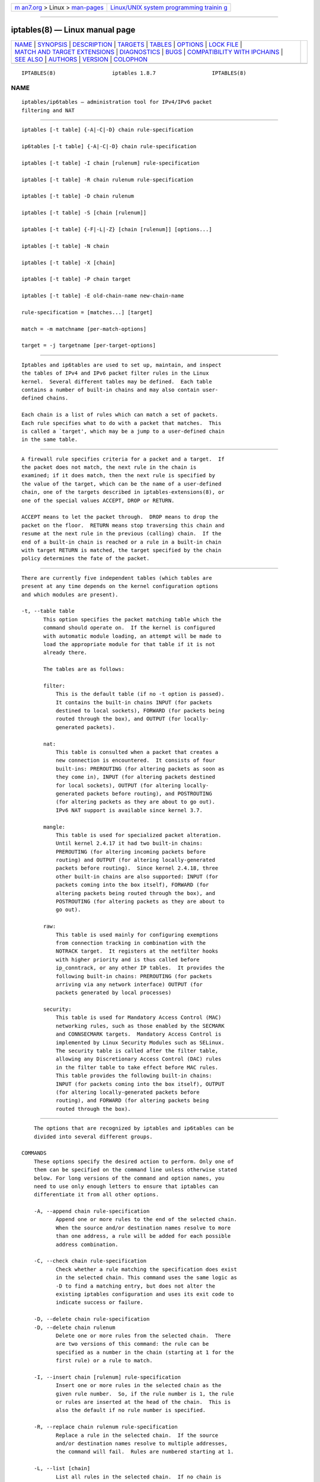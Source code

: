 .. container:: page-top

.. container:: nav-bar

   +----------------------------------+----------------------------------+
   | `m                               | `Linux/UNIX system programming   |
   | an7.org <../../../index.html>`__ | trainin                          |
   | > Linux >                        | g <http://man7.org/training/>`__ |
   | `man-pages <../index.html>`__    |                                  |
   +----------------------------------+----------------------------------+

--------------

iptables(8) — Linux manual page
===============================

+-----------------------------------+-----------------------------------+
| `NAME <#NAME>`__ \|               |                                   |
| `SYNOPSIS <#SYNOPSIS>`__ \|       |                                   |
| `DESCRIPTION <#DESCRIPTION>`__ \| |                                   |
| `TARGETS <#TARGETS>`__ \|         |                                   |
| `TABLES <#TABLES>`__ \|           |                                   |
| `OPTIONS <#OPTIONS>`__ \|         |                                   |
| `LOCK FILE <#LOCK_FILE>`__ \|     |                                   |
| `MATCH AND TARGET EXTENSIONS      |                                   |
| <#MATCH_AND_TARGET_EXTENSIONS>`__ |                                   |
| \| `DIAGNOSTICS <#DIAGNOSTICS>`__ |                                   |
| \| `BUGS <#BUGS>`__ \|            |                                   |
| `COMPATIBILITY WITH IPCHAINS      |                                   |
| <#COMPATIBILITY_WITH_IPCHAINS>`__ |                                   |
| \| `SEE ALSO <#SEE_ALSO>`__ \|    |                                   |
| `AUTHORS <#AUTHORS>`__ \|         |                                   |
| `VERSION <#VERSION>`__ \|         |                                   |
| `COLOPHON <#COLOPHON>`__          |                                   |
+-----------------------------------+-----------------------------------+
| .. container:: man-search-box     |                                   |
+-----------------------------------+-----------------------------------+

::

   IPTABLES(8)                  iptables 1.8.7                  IPTABLES(8)

NAME
-------------------------------------------------

::

          iptables/ip6tables — administration tool for IPv4/IPv6 packet
          filtering and NAT


---------------------------------------------------------

::

          iptables [-t table] {-A|-C|-D} chain rule-specification

          ip6tables [-t table] {-A|-C|-D} chain rule-specification

          iptables [-t table] -I chain [rulenum] rule-specification

          iptables [-t table] -R chain rulenum rule-specification

          iptables [-t table] -D chain rulenum

          iptables [-t table] -S [chain [rulenum]]

          iptables [-t table] {-F|-L|-Z} [chain [rulenum]] [options...]

          iptables [-t table] -N chain

          iptables [-t table] -X [chain]

          iptables [-t table] -P chain target

          iptables [-t table] -E old-chain-name new-chain-name

          rule-specification = [matches...] [target]

          match = -m matchname [per-match-options]

          target = -j targetname [per-target-options]


---------------------------------------------------------------

::

          Iptables and ip6tables are used to set up, maintain, and inspect
          the tables of IPv4 and IPv6 packet filter rules in the Linux
          kernel.  Several different tables may be defined.  Each table
          contains a number of built-in chains and may also contain user-
          defined chains.

          Each chain is a list of rules which can match a set of packets.
          Each rule specifies what to do with a packet that matches.  This
          is called a `target', which may be a jump to a user-defined chain
          in the same table.


-------------------------------------------------------

::

          A firewall rule specifies criteria for a packet and a target.  If
          the packet does not match, the next rule in the chain is
          examined; if it does match, then the next rule is specified by
          the value of the target, which can be the name of a user-defined
          chain, one of the targets described in iptables-extensions(8), or
          one of the special values ACCEPT, DROP or RETURN.

          ACCEPT means to let the packet through.  DROP means to drop the
          packet on the floor.  RETURN means stop traversing this chain and
          resume at the next rule in the previous (calling) chain.  If the
          end of a built-in chain is reached or a rule in a built-in chain
          with target RETURN is matched, the target specified by the chain
          policy determines the fate of the packet.


-----------------------------------------------------

::

          There are currently five independent tables (which tables are
          present at any time depends on the kernel configuration options
          and which modules are present).

          -t, --table table
                 This option specifies the packet matching table which the
                 command should operate on.  If the kernel is configured
                 with automatic module loading, an attempt will be made to
                 load the appropriate module for that table if it is not
                 already there.

                 The tables are as follows:

                 filter:
                     This is the default table (if no -t option is passed).
                     It contains the built-in chains INPUT (for packets
                     destined to local sockets), FORWARD (for packets being
                     routed through the box), and OUTPUT (for locally-
                     generated packets).

                 nat:
                     This table is consulted when a packet that creates a
                     new connection is encountered.  It consists of four
                     built-ins: PREROUTING (for altering packets as soon as
                     they come in), INPUT (for altering packets destined
                     for local sockets), OUTPUT (for altering locally-
                     generated packets before routing), and POSTROUTING
                     (for altering packets as they are about to go out).
                     IPv6 NAT support is available since kernel 3.7.

                 mangle:
                     This table is used for specialized packet alteration.
                     Until kernel 2.4.17 it had two built-in chains:
                     PREROUTING (for altering incoming packets before
                     routing) and OUTPUT (for altering locally-generated
                     packets before routing).  Since kernel 2.4.18, three
                     other built-in chains are also supported: INPUT (for
                     packets coming into the box itself), FORWARD (for
                     altering packets being routed through the box), and
                     POSTROUTING (for altering packets as they are about to
                     go out).

                 raw:
                     This table is used mainly for configuring exemptions
                     from connection tracking in combination with the
                     NOTRACK target.  It registers at the netfilter hooks
                     with higher priority and is thus called before
                     ip_conntrack, or any other IP tables.  It provides the
                     following built-in chains: PREROUTING (for packets
                     arriving via any network interface) OUTPUT (for
                     packets generated by local processes)

                 security:
                     This table is used for Mandatory Access Control (MAC)
                     networking rules, such as those enabled by the SECMARK
                     and CONNSECMARK targets.  Mandatory Access Control is
                     implemented by Linux Security Modules such as SELinux.
                     The security table is called after the filter table,
                     allowing any Discretionary Access Control (DAC) rules
                     in the filter table to take effect before MAC rules.
                     This table provides the following built-in chains:
                     INPUT (for packets coming into the box itself), OUTPUT
                     (for altering locally-generated packets before
                     routing), and FORWARD (for altering packets being
                     routed through the box).


-------------------------------------------------------

::

          The options that are recognized by iptables and ip6tables can be
          divided into several different groups.

      COMMANDS
          These options specify the desired action to perform. Only one of
          them can be specified on the command line unless otherwise stated
          below. For long versions of the command and option names, you
          need to use only enough letters to ensure that iptables can
          differentiate it from all other options.

          -A, --append chain rule-specification
                 Append one or more rules to the end of the selected chain.
                 When the source and/or destination names resolve to more
                 than one address, a rule will be added for each possible
                 address combination.

          -C, --check chain rule-specification
                 Check whether a rule matching the specification does exist
                 in the selected chain. This command uses the same logic as
                 -D to find a matching entry, but does not alter the
                 existing iptables configuration and uses its exit code to
                 indicate success or failure.

          -D, --delete chain rule-specification
          -D, --delete chain rulenum
                 Delete one or more rules from the selected chain.  There
                 are two versions of this command: the rule can be
                 specified as a number in the chain (starting at 1 for the
                 first rule) or a rule to match.

          -I, --insert chain [rulenum] rule-specification
                 Insert one or more rules in the selected chain as the
                 given rule number.  So, if the rule number is 1, the rule
                 or rules are inserted at the head of the chain.  This is
                 also the default if no rule number is specified.

          -R, --replace chain rulenum rule-specification
                 Replace a rule in the selected chain.  If the source
                 and/or destination names resolve to multiple addresses,
                 the command will fail.  Rules are numbered starting at 1.

          -L, --list [chain]
                 List all rules in the selected chain.  If no chain is
                 selected, all chains are listed. Like every other iptables
                 command, it applies to the specified table (filter is the
                 default), so NAT rules get listed by
                  iptables -t nat -n -L
                 Please note that it is often used with the -n option, in
                 order to avoid long reverse DNS lookups.  It is legal to
                 specify the -Z (zero) option as well, in which case the
                 chain(s) will be atomically listed and zeroed.  The exact
                 output is affected by the other arguments given. The exact
                 rules are suppressed until you use
                  iptables -L -v
                 or iptables-save(8).

          -S, --list-rules [chain]
                 Print all rules in the selected chain.  If no chain is
                 selected, all chains are printed like iptables-save. Like
                 every other iptables command, it applies to the specified
                 table (filter is the default).

          -F, --flush [chain]
                 Flush the selected chain (all the chains in the table if
                 none is given).  This is equivalent to deleting all the
                 rules one by one.

          -Z, --zero [chain [rulenum]]
                 Zero the packet and byte counters in all chains, or only
                 the given chain, or only the given rule in a chain. It is
                 legal to specify the -L, --list (list) option as well, to
                 see the counters immediately before they are cleared. (See
                 above.)

          -N, --new-chain chain
                 Create a new user-defined chain by the given name.  There
                 must be no target of that name already.

          -X, --delete-chain [chain]
                 Delete the optional user-defined chain specified.  There
                 must be no references to the chain.  If there are, you
                 must delete or replace the referring rules before the
                 chain can be deleted.  The chain must be empty, i.e. not
                 contain any rules.  If no argument is given, it will
                 attempt to delete every non-builtin chain in the table.

          -P, --policy chain target
                 Set the policy for the built-in (non-user-defined) chain
                 to the given target.  The policy target must be either
                 ACCEPT or DROP.

          -E, --rename-chain old-chain new-chain
                 Rename the user specified chain to the user supplied name.
                 This is cosmetic, and has no effect on the structure of
                 the table.

          -h     Help.  Give a (currently very brief) description of the
                 command syntax.

      PARAMETERS
          The following parameters make up a rule specification (as used in
          the add, delete, insert, replace and append commands).

          -4, --ipv4
                 This option has no effect in iptables and iptables-
                 restore.  If a rule using the -4 option is inserted with
                 (and only with) ip6tables-restore, it will be silently
                 ignored. Any other uses will throw an error. This option
                 allows IPv4 and IPv6 rules in a single rule file for use
                 with both iptables-restore and ip6tables-restore.

          -6, --ipv6
                 If a rule using the -6 option is inserted with (and only
                 with) iptables-restore, it will be silently ignored. Any
                 other uses will throw an error. This option allows IPv4
                 and IPv6 rules in a single rule file for use with both
                 iptables-restore and ip6tables-restore.  This option has
                 no effect in ip6tables and ip6tables-restore.

          [!] -p, --protocol protocol
                 The protocol of the rule or of the packet to check.  The
                 specified protocol can be one of tcp, udp, udplite, icmp,
                 icmpv6,esp, ah, sctp, mh or the special keyword "all", or
                 it can be a numeric value, representing one of these
                 protocols or a different one.  A protocol name from
                 /etc/protocols is also allowed.  A "!" argument before the
                 protocol inverts the test.  The number zero is equivalent
                 to all. "all" will match with all protocols and is taken
                 as default when this option is omitted.  Note that, in
                 ip6tables, IPv6 extension headers except esp are not
                 allowed.  esp and ipv6-nonext can be used with Kernel
                 version 2.6.11 or later.  The number zero is equivalent to
                 all, which means that you cannot test the protocol field
                 for the value 0 directly. To match on a HBH header, even
                 if it were the last, you cannot use -p 0, but always need
                 -m hbh.

          [!] -s, --source address[/mask][,...]
                 Source specification. Address can be either a network
                 name, a hostname, a network IP address (with /mask), or a
                 plain IP address. Hostnames will be resolved once only,
                 before the rule is submitted to the kernel.  Please note
                 that specifying any name to be resolved with a remote
                 query such as DNS is a really bad idea.  The mask can be
                 either an ipv4 network mask (for iptables) or a plain
                 number, specifying the number of 1's at the left side of
                 the network mask.  Thus, an iptables mask of 24 is
                 equivalent to 255.255.255.0.  A "!" argument before the
                 address specification inverts the sense of the address.
                 The flag --src is an alias for this option.  Multiple
                 addresses can be specified, but this will expand to
                 multiple rules (when adding with -A), or will cause
                 multiple rules to be deleted (with -D).

          [!] -d, --destination address[/mask][,...]
                 Destination specification.  See the description of the -s
                 (source) flag for a detailed description of the syntax.
                 The flag --dst is an alias for this option.

          -m, --match match
                 Specifies a match to use, that is, an extension module
                 that tests for a specific property. The set of matches
                 make up the condition under which a target is invoked.
                 Matches are evaluated first to last as specified on the
                 command line and work in short-circuit fashion, i.e. if
                 one extension yields false, evaluation will stop.

          -j, --jump target
                 This specifies the target of the rule; i.e., what to do if
                 the packet matches it.  The target can be a user-defined
                 chain (other than the one this rule is in), one of the
                 special builtin targets which decide the fate of the
                 packet immediately, or an extension (see EXTENSIONS
                 below).  If this option is omitted in a rule (and -g is
                 not used), then matching the rule will have no effect on
                 the packet's fate, but the counters on the rule will be
                 incremented.

          -g, --goto chain
                 This specifies that the processing should continue in a
                 user specified chain. Unlike the --jump option return will
                 not continue processing in this chain but instead in the
                 chain that called us via --jump.

          [!] -i, --in-interface name
                 Name of an interface via which a packet was received (only
                 for packets entering the INPUT, FORWARD and PREROUTING
                 chains).  When the "!" argument is used before the
                 interface name, the sense is inverted.  If the interface
                 name ends in a "+", then any interface which begins with
                 this name will match.  If this option is omitted, any
                 interface name will match.

          [!] -o, --out-interface name
                 Name of an interface via which a packet is going to be
                 sent (for packets entering the FORWARD, OUTPUT and
                 POSTROUTING chains).  When the "!" argument is used before
                 the interface name, the sense is inverted.  If the
                 interface name ends in a "+", then any interface which
                 begins with this name will match.  If this option is
                 omitted, any interface name will match.

          [!] -f, --fragment
                 This means that the rule only refers to second and further
                 IPv4 fragments of fragmented packets.  Since there is no
                 way to tell the source or destination ports of such a
                 packet (or ICMP type), such a packet will not match any
                 rules which specify them.  When the "!" argument precedes
                 the "-f" flag, the rule will only match head fragments, or
                 unfragmented packets. This option is IPv4 specific, it is
                 not available in ip6tables.

          -c, --set-counters packets bytes
                 This enables the administrator to initialize the packet
                 and byte counters of a rule (during INSERT, APPEND,
                 REPLACE operations).

      OTHER OPTIONS
          The following additional options can be specified:

          -v, --verbose
                 Verbose output.  This option makes the list command show
                 the interface name, the rule options (if any), and the TOS
                 masks.  The packet and byte counters are also listed, with
                 the suffix 'K', 'M' or 'G' for 1000, 1,000,000 and
                 1,000,000,000 multipliers respectively (but see the -x
                 flag to change this).  For appending, insertion, deletion
                 and replacement, this causes detailed information on the
                 rule or rules to be printed. -v may be specified multiple
                 times to possibly emit more detailed debug statements.

          -w, --wait [seconds]
                 Wait for the xtables lock.  To prevent multiple instances
                 of the program from running concurrently, an attempt will
                 be made to obtain an exclusive lock at launch.  By
                 default, the program will exit if the lock cannot be
                 obtained.  This option will make the program wait
                 (indefinitely or for optional seconds) until the exclusive
                 lock can be obtained.

          -W, --wait-interval microseconds
                 Interval to wait per each iteration.  When running latency
                 sensitive applications, waiting for the xtables lock for
                 extended durations may not be acceptable. This option will
                 make each iteration take the amount of time specified. The
                 default interval is 1 second. This option only works with
                 -w.

          -n, --numeric
                 Numeric output.  IP addresses and port numbers will be
                 printed in numeric format.  By default, the program will
                 try to display them as host names, network names, or
                 services (whenever applicable).

          -x, --exact
                 Expand numbers.  Display the exact value of the packet and
                 byte counters, instead of only the rounded number in K's
                 (multiples of 1000) M's (multiples of 1000K) or G's
                 (multiples of 1000M).  This option is only relevant for
                 the -L command.

          --line-numbers
                 When listing rules, add line numbers to the beginning of
                 each rule, corresponding to that rule's position in the
                 chain.

          --modprobe=command
                 When adding or inserting rules into a chain, use command
                 to load any necessary modules (targets, match extensions,
                 etc).


-----------------------------------------------------------

::

          iptables uses the /run/xtables.lock file to take an exclusive
          lock at launch.

          The XTABLES_LOCKFILE environment variable can be used to override
          the default setting.


-----------------------------------------------------------------------------------------------

::

          iptables can use extended packet matching and target modules.  A
          list of these is available in the iptables-extensions(8) manpage.


---------------------------------------------------------------

::

          Various error messages are printed to standard error.  The exit
          code is 0 for correct functioning.  Errors which appear to be
          caused by invalid or abused command line parameters cause an exit
          code of 2, and other errors cause an exit code of 1.


-------------------------------------------------

::

          Bugs?  What's this? ;-) Well, you might want to have a look at
          http://bugzilla.netfilter.org/


-----------------------------------------------------------------------------------------------

::

          This iptables is very similar to ipchains by Rusty Russell.  The
          main difference is that the chains INPUT and OUTPUT are only
          traversed for packets coming into the local host and originating
          from the local host respectively.  Hence every packet only passes
          through one of the three chains (except loopback traffic, which
          involves both INPUT and OUTPUT chains); previously a forwarded
          packet would pass through all three.

          The other main difference is that -i refers to the input
          interface; -o refers to the output interface, and both are
          available for packets entering the FORWARD chain.

          The various forms of NAT have been separated out; iptables is a
          pure packet filter when using the default `filter' table, with
          optional extension modules.  This should simplify much of the
          previous confusion over the combination of IP masquerading and
          packet filtering seen previously.  So the following options are
          handled differently:
           -j MASQ
           -M -S
           -M -L
          There are several other changes in iptables.


---------------------------------------------------------

::

          iptables-apply(8), iptables-save(8), iptables-restore(8),
          iptables-extensions(8),

          The packet-filtering-HOWTO details iptables usage for packet
          filtering, the NAT-HOWTO details NAT, the netfilter-extensions-
          HOWTO details the extensions that are not in the standard
          distribution, and the netfilter-hacking-HOWTO details the
          netfilter internals.
          See http://www.netfilter.org/ .


-------------------------------------------------------

::

          Rusty Russell originally wrote iptables, in early consultation
          with Michael Neuling.

          Marc Boucher made Rusty abandon ipnatctl by lobbying for a
          generic packet selection framework in iptables, then wrote the
          mangle table, the owner match, the mark stuff, and ran around
          doing cool stuff everywhere.

          James Morris wrote the TOS target, and tos match.

          Jozsef Kadlecsik wrote the REJECT target.

          Harald Welte wrote the ULOG and NFQUEUE target, the new libiptc,
          as well as the TTL, DSCP, ECN matches and targets.

          The Netfilter Core Team is: Jozsef Kadlecsik, Pablo Neira Ayuso,
          Eric Leblond, Florian Westphal and  Arturo Borrero Gonzalez.
          Emeritus Core Team members are: Marc Boucher, Martin Josefsson,
          Yasuyuki Kozakai, James Morris, Harald Welte and Rusty Russell.

          Man page originally written by Herve Eychenne <rv@wallfire.org>.


-------------------------------------------------------

::

          This manual page applies to iptables/ip6tables 1.8.7.

COLOPHON
---------------------------------------------------------

::

          This page is part of the iptables (administer and maintain packet
          filter rules) project.  Information about the project can be
          found at ⟨http://www.netfilter.org/⟩.  If you have a bug report
          for this manual page, see ⟨http://bugzilla.netfilter.org/⟩.  This
          page was obtained from the project's upstream Git repository
          ⟨git://git.netfilter.org/iptables⟩ on 2021-08-27.  (At that time,
          the date of the most recent commit that was found in the
          repository was 2021-08-11.)  If you discover any rendering
          problems in this HTML version of the page, or you believe there
          is a better or more up-to-date source for the page, or you have
          corrections or improvements to the information in this COLOPHON
          (which is not part of the original manual page), send a mail to
          man-pages@man7.org

   iptables 1.8.7                                               IPTABLES(8)

--------------

Pages that refer to this page:
`iptables-xml(1) <../man1/iptables-xml.1.html>`__, 
`proc(5) <../man5/proc.5.html>`__, 
`systemd.socket(5) <../man5/systemd.socket.5.html>`__, 
`cgroups(7) <../man7/cgroups.7.html>`__, 
`network_namespaces(7) <../man7/network_namespaces.7.html>`__, 
`arptables-nft(8) <../man8/arptables-nft.8.html>`__, 
`ebtables-nft(8) <../man8/ebtables-nft.8.html>`__, 
`flowtop(8) <../man8/flowtop.8.html>`__, 
`ifconfig(8) <../man8/ifconfig.8.html>`__, 
`ip-link(8) <../man8/ip-link.8.html>`__, 
`iptables-apply(8) <../man8/iptables-apply.8.html>`__, 
`iptables-restore(8) <../man8/iptables-restore.8.html>`__, 
`iptables-save(8) <../man8/iptables-save.8.html>`__, 
`mountd(8) <../man8/mountd.8.html>`__, 
`netstat(8) <../man8/netstat.8.html>`__, 
`statd(8) <../man8/statd.8.html>`__, 
`tc-bpf(8) <../man8/tc-bpf.8.html>`__, 
`tc-fw(8) <../man8/tc-fw.8.html>`__, 
`tc-mqprio(8) <../man8/tc-mqprio.8.html>`__, 
`wg-quick(8) <../man8/wg-quick.8.html>`__, 
`xtables-monitor(8) <../man8/xtables-monitor.8.html>`__, 
`xtables-nft(8) <../man8/xtables-nft.8.html>`__, 
`xtables-translate(8) <../man8/xtables-translate.8.html>`__

--------------

--------------

.. container:: footer

   +-----------------------+-----------------------+-----------------------+
   | HTML rendering        |                       | |Cover of TLPI|       |
   | created 2021-08-27 by |                       |                       |
   | `Michael              |                       |                       |
   | Ker                   |                       |                       |
   | risk <https://man7.or |                       |                       |
   | g/mtk/index.html>`__, |                       |                       |
   | author of `The Linux  |                       |                       |
   | Programming           |                       |                       |
   | Interface <https:     |                       |                       |
   | //man7.org/tlpi/>`__, |                       |                       |
   | maintainer of the     |                       |                       |
   | `Linux man-pages      |                       |                       |
   | project <             |                       |                       |
   | https://www.kernel.or |                       |                       |
   | g/doc/man-pages/>`__. |                       |                       |
   |                       |                       |                       |
   | For details of        |                       |                       |
   | in-depth **Linux/UNIX |                       |                       |
   | system programming    |                       |                       |
   | training courses**    |                       |                       |
   | that I teach, look    |                       |                       |
   | `here <https://ma     |                       |                       |
   | n7.org/training/>`__. |                       |                       |
   |                       |                       |                       |
   | Hosting by `jambit    |                       |                       |
   | GmbH                  |                       |                       |
   | <https://www.jambit.c |                       |                       |
   | om/index_en.html>`__. |                       |                       |
   +-----------------------+-----------------------+-----------------------+

--------------

.. container:: statcounter

   |Web Analytics Made Easy - StatCounter|

.. |Cover of TLPI| image:: https://man7.org/tlpi/cover/TLPI-front-cover-vsmall.png
   :target: https://man7.org/tlpi/
.. |Web Analytics Made Easy - StatCounter| image:: https://c.statcounter.com/7422636/0/9b6714ff/1/
   :class: statcounter
   :target: https://statcounter.com/
